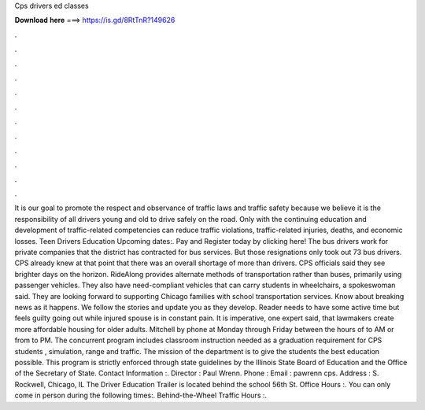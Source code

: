 Cps drivers ed classes

𝐃𝐨𝐰𝐧𝐥𝐨𝐚𝐝 𝐡𝐞𝐫𝐞 ===> https://is.gd/8RtTnR?149626

.

.

.

.

.

.

.

.

.

.

.

.

It is our goal to promote the respect and observance of traffic laws and traffic safety because we believe it is the responsibility of all drivers young and old to drive safely on the road. Only with the continuing education and development of traffic-related competencies can reduce traffic violations, traffic-related injuries, deaths, and economic losses.
Teen Drivers Education Upcoming dates:. Pay and Register today by clicking here! The bus drivers work for private companies that the district has contracted for bus services. But those resignations only took out 73 bus drivers. CPS already knew at that point that there was an overall shortage of more than drivers. CPS officials said they see brighter days on the horizon. RideAlong provides alternate methods of transportation rather than buses, primarily using passenger vehicles.
They also have need-compliant vehicles that can carry students in wheelchairs, a spokeswoman said. They are looking forward to supporting Chicago families with school transportation services. Know about breaking news as it happens. We follow the stories and update you as they develop. Reader needs to have some active time but feels guilty going out while injured spouse is in constant pain.
It is imperative, one expert said, that lawmakers create more affordable housing for older adults. Mitchell by phone at Monday through Friday between the hours of to AM or from to PM. The concurrent program includes classroom instruction needed as a graduation requirement for CPS students , simulation, range and traffic.
The mission of the department is to give the students the best education possible. This program is strictly enforced through state guidelines by the Illinois State Board of Education and the Office of the Secretary of State.
Contact Information :. Director : Paul Wrenn. Phone :  Email : pawrenn cps. Address : S. Rockwell, Chicago, IL  The Driver Education Trailer is located behind the school 56th St. Office Hours :. You can only come in person during the following times:.
Behind-the-Wheel Traffic Hours :.